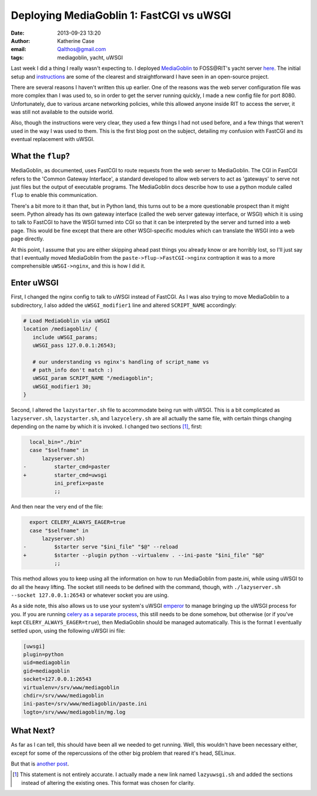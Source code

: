 Deploying MediaGoblin 1: FastCGI vs uWSGI
#########################################
:date: 2013-09-23 13:20
:author: Katherine Case
:email: Qalthos@gmail.com
:tags: mediagoblin, yacht, uWSGI

Last week I did a thing I really wasn't expecting to. I deployed
`MediaGoblin`_ to FOSS\@RIT's yacht server `here`_. The initial setup and
`instructions`_ are some of the clearest and straightforward I have seen in an
open-source project.

There are several reasons I haven't written this up earlier. One of the reasons
was the web server configuration file was more complex than I was used to, so
in order to get the server running quickly, I made a new config file for port
8080. Unfortunately, due to various arcane networking policies, while this
allowed anyone inside RIT to access the server, it was still not available to
the outside world.

Also, though the instructions were very clear, they used a few things I had not
used before, and a few things that weren't used in the way I was used to them.
This is the first blog post on the subject, detailing my confusion with
FastCGI and its eventual replacement with uWSGI.

What the ``flup``?
------------------

MediaGoblin, as documented, uses FastCGI to route requests from the web server
to MediaGoblin. The CGI in FastCGI refers to the 'Common Gateway Interface',
a standard developed to allow web servers to act as 'gateways' to serve not
just files but the output of executable programs. The MediaGoblin docs describe
how to use a python module called ``flup`` to enable this communication.

There's a bit more to it than that, but in Python land, this
turns out to be a more questionable prospect than it might seem. Python already
has its own gateway interface (called the web server gateway interface, or
WSGI) which it is using to talk to FastCGI to have the WSGI turned into CGI so
that it can be interpreted by the server and turned into a web page. This would
be fine except that there are other WSGI-specific modules which can translate
the WSGI into a web page directly.

At this point, I assume that you are either skipping ahead past things you
already know or are horribly lost, so I'll just say that I eventually moved
MediaGoblin from the ``paste->flup->FastCGI->nginx`` contraption it was to a more
comprehensible ``uWSGI->nginx``, and this is how I did it.

Enter uWSGI
-----------

First, I changed the nginx config to talk to uWSGI instead of FastCGI.
As I was also trying to move MediaGoblin to a subdirectory, I also added the
``uWSGI_modifier1`` line and altered ``SCRIPT_NAME`` accordingly:

.. code-block:: nginx

    # Load MediaGoblin via uWSGI
    location /mediagoblin/ {
       include uWSGI_params;
       uWSGI_pass 127.0.0.1:26543;

       # our understanding vs nginx's handling of script_name vs
       # path_info don't match :)
       uWSGI_param SCRIPT_NAME "/mediagoblin";
       uWSGI_modifier1 30;
    }

Second, I altered the ``lazystarter.sh`` file to accommodate being run with
uWSGI. This is a bit complicated as ``lazyserver.sh``, ``lazystarter.sh``, and
``lazycelery.sh`` are all actually the same file, with certain things changing
depending on the name by which it is invoked. I changed two sections [#]_,
first:

.. code-block:: diff

      local_bin="./bin"
      case "$selfname" in
          lazyserver.sh)
    -         starter_cmd=paster
    +         starter_cmd=uwsgi
              ini_prefix=paste
              ;;

And then near the very end of the file:

.. code-block:: diff

      export CELERY_ALWAYS_EAGER=true
      case "$selfname" in
          lazyserver.sh)
    -         $starter serve "$ini_file" "$@" --reload
    +         $starter --plugin python --virtualenv . --ini-paste "$ini_file" "$@"
              ;;

This method allows you to keep using all the information on how to run
MediaGoblin from paste.ini, while using uWSGI to do all the heavy lifting.
The socket still needs to be defined with the command, though, with
``./lazyserver.sh --socket 127.0.0.1:26543`` or whatever socket you are using.

As a side note, this also allows us to use your system's uWSGI `emperor`_ to
manage bringing up the uWSGI process for you. If you are running `celery as a
separate process`_, this still needs to be done somehow, but otherwise (or if
you've kept ``CELERY_ALWAYS_EAGER=true``), then MediaGoblin should be managed
automatically. This is the format I eventually settled upon, using the
following uWSGI ini file:

.. code-block:: ini

    [uwsgi]
    plugin=python
    uid=mediagoblin
    gid=mediagoblin
    socket=127.0.0.1:26543
    virtualenv=/srv/www/mediagoblin
    chdir=/srv/www/mediagoblin
    ini-paste=/srv/www/mediagoblin/paste.ini
    logto=/srv/www/mediagoblin/mg.log

What Next?
----------

As far as I can tell, this should have been all we needed to get running.
Well, this wouldn't have been necessary either, except for some of the
repercussions of the other big problem that reared it's head, SELinux.

But that is `another post`_.

.. _MediaGoblin: http://mediagoblin.org
.. _here: http://yacht.rit.edu/mediagoblin/
.. _instructions: https://mediagoblin.readthedocs.org/en/v0.5.0/siteadmin/deploying.html
.. _emperor: http://uWSGI-docs.readthedocs.org/en/latest/Emperor.html
.. _celery as a separate process: http://mediagoblin.readthedocs.org/en/v0.5.0/siteadmin/production-deployments.html#separate-celery
.. _another post: deploying-mediagoblin-2-selinux.html
.. [#] This statement is not entirely accurate. I actually made a new link
       named ``lazyuwsgi.sh`` and added the sections instead of altering the
       existing ones. This format was chosen for clarity.

